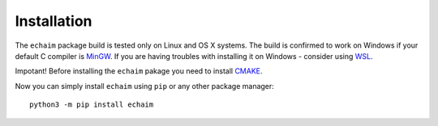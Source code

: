 Installation
============

..

The ``echaim`` package build is tested only on Linux and OS X systems. The build is confirmed to work on Windows
if your default C compiler is `MinGW <https://www.mingw-w64.org/>`_. If you are having troubles with installing it
on Windows - consider using `WSL <https://docs.microsoft.com/en-us/windows/wsl/install>`_.

Impotant! Before installing the ``echaim`` pakage you need to install `CMAKE <https://cmake.org/>`_.

Now you can simply install ``echaim`` using ``pip`` or any other package manager::

    python3 -m pip install echaim


